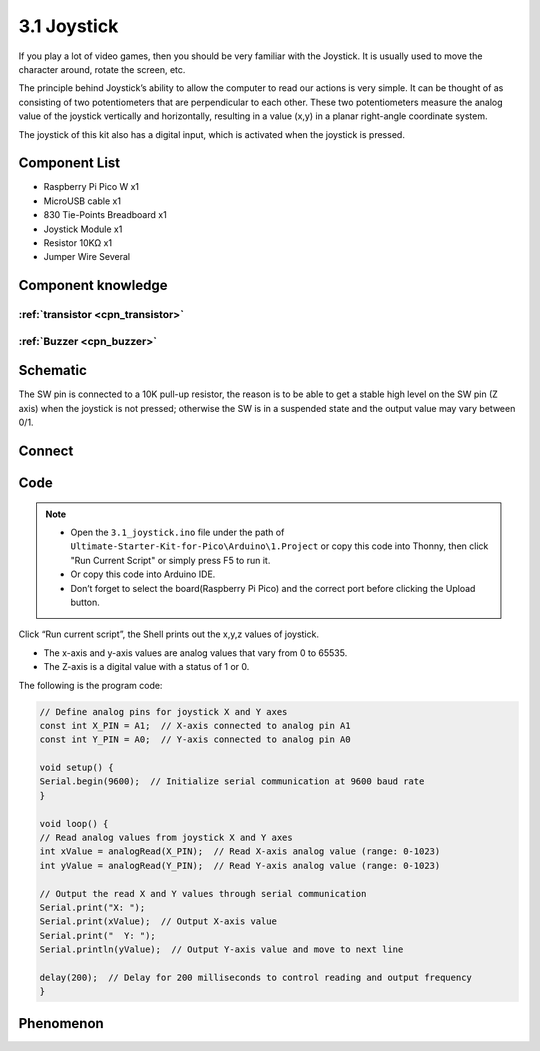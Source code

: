 3.1 Joystick
=========================
If you play a lot of video games, then you should be very familiar with the Joystick. It is usually used to move the character around, rotate the screen, etc.

The principle behind Joystick’s ability to allow the computer to read our actions is very simple. It can be thought of as consisting of two potentiometers that are perpendicular to each other. These two potentiometers measure the analog value of the joystick vertically and horizontally, resulting in a value (x,y) in a planar right-angle coordinate system.

The joystick of this kit also has a digital input, which is activated when the joystick is pressed.

Component List
^^^^^^^^^^^^^^^
- Raspberry Pi Pico W x1
- MicroUSB cable x1
- 830 Tie-Points Breadboard x1
- Joystick Module x1
- Resistor 10KΩ x1
- Jumper Wire Several

Component knowledge
^^^^^^^^^^^^^^^^^^^^

:ref:`transistor <cpn_transistor>`
"""""""""""""""""""""""""""""""""""

:ref:`Buzzer <cpn_buzzer>`
"""""""""""""""""""""""""""

Schematic
^^^^^^^^^^
.. image:: img/2.sch/3.1.png

The SW pin is connected to a 10K pull-up resistor, the reason is to be able to 
get a stable high level on the SW pin (Z axis) when the joystick is not pressed; 
otherwise the SW is in a suspended state and the output value may vary between 0/1.

Connect
^^^^^^^^^
.. image:: img/3.connect/3.1.png

Code
^^^^^^^
.. note::

    * Open the ``3.1_joystick.ino`` file under the path of ``Ultimate-Starter-Kit-for-Pico\Arduino\1.Project`` or copy this code into Thonny, then click "Run Current Script" or simply press F5 to run it.

    * Or copy this code into Arduino IDE.

    * Don’t forget to select the board(Raspberry Pi Pico) and the correct port before clicking the Upload button. 

.. image:: img/4.software/3.1.png

Click “Run current script”, the Shell prints out the x,y,z values of joystick.

* The x-axis and y-axis values are analog values that vary from 0 to 65535.
* The Z-axis is a digital value with a status of 1 or 0.

The following is the program code:

.. code-block:: c++

    // Define analog pins for joystick X and Y axes
    const int X_PIN = A1;  // X-axis connected to analog pin A1
    const int Y_PIN = A0;  // Y-axis connected to analog pin A0

    void setup() {
    Serial.begin(9600);  // Initialize serial communication at 9600 baud rate
    }

    void loop() {
    // Read analog values from joystick X and Y axes
    int xValue = analogRead(X_PIN);  // Read X-axis analog value (range: 0-1023)
    int yValue = analogRead(Y_PIN);  // Read Y-axis analog value (range: 0-1023)

    // Output the read X and Y values through serial communication
    Serial.print("X: ");
    Serial.print(xValue);  // Output X-axis value
    Serial.print("  Y: ");
    Serial.println(yValue);  // Output Y-axis value and move to next line

    delay(200);  // Delay for 200 milliseconds to control reading and output frequency
    }

Phenomenon
^^^^^^^^^^^
.. image:: img/5.phenomenon/3.1.png
    :width: 100%